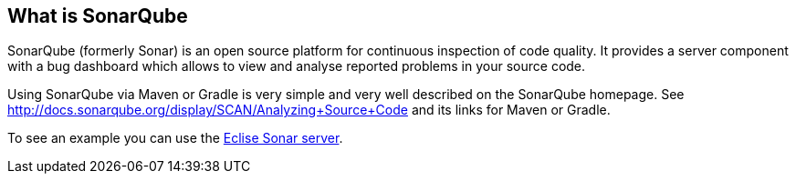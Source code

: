 == What is SonarQube
	
SonarQube (formerly Sonar) is an open source platform for continuous inspection of code quality. 
It provides a server component with a bug dashboard which allows to view and analyse reported problems in your source code.
	
Using SonarQube via Maven or Gradle is very simple and very well described on the SonarQube homepage.
See http://docs.sonarqube.org/display/SCAN/Analyzing+Source+Code and its links for Maven or Gradle.
	
To see an example you can use the https://dev.eclipse.org/sonar[Eclise Sonar server].

